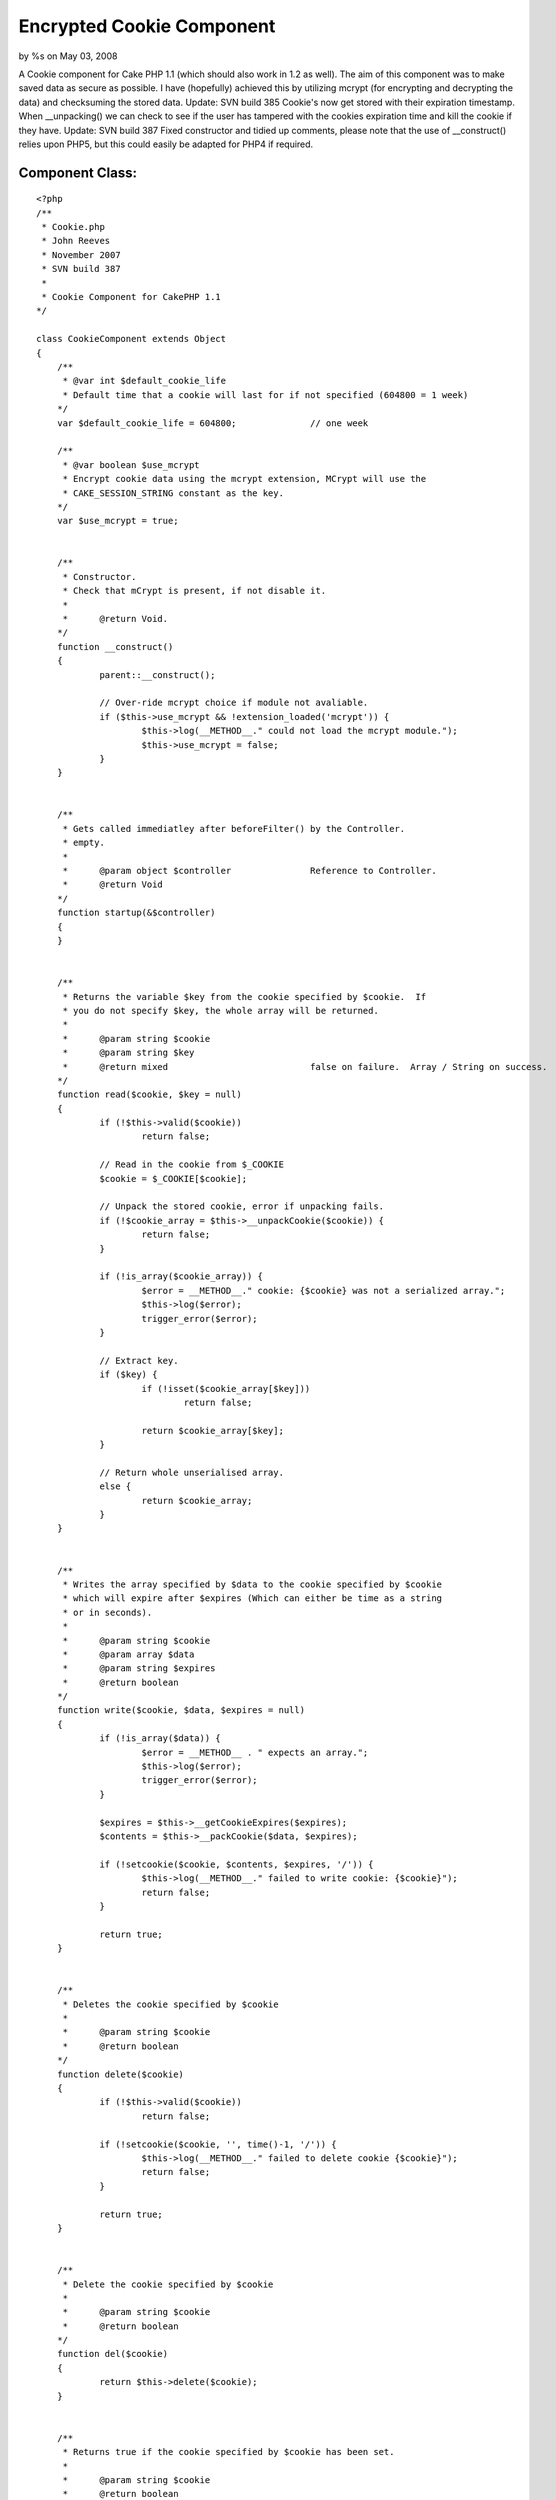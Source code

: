 

Encrypted Cookie Component
==========================

by %s on May 03, 2008

A Cookie component for Cake PHP 1.1 (which should also work in 1.2 as
well). The aim of this component was to make saved data as secure as
possible. I have (hopefully) achieved this by utilizing mcrypt (for
encrypting and decrypting the data) and checksuming the stored data.
Update: SVN build 385 Cookie's now get stored with their expiration
timestamp. When __unpacking() we can check to see if the user has
tampered with the cookies expiration time and kill the cookie if they
have. Update: SVN build 387 Fixed constructor and tidied up comments,
please note that the use of __construct() relies upon PHP5, but this
could easily be adapted for PHP4 if required.


Component Class:
````````````````

::

    <?php 
    /**
     * Cookie.php
     * John Reeves
     * November 2007
     * SVN build 387
     *
     * Cookie Component for CakePHP 1.1
    */
    
    class CookieComponent extends Object
    {
    	/**
    	 * @var int $default_cookie_life
    	 * Default time that a cookie will last for if not specified (604800 = 1 week)
    	*/
    	var $default_cookie_life = 604800;		// one week
    
    	/**
    	 * @var boolean $use_mcrypt
    	 * Encrypt cookie data using the mcrypt extension, MCrypt will use the
    	 * CAKE_SESSION_STRING constant as the key.
    	*/
    	var $use_mcrypt = true;	
    
    	
    	/**
    	 * Constructor.
    	 * Check that mCrypt is present, if not disable it.
    	 *
    	 *	@return Void.
    	*/
    	function __construct()
    	{
    		parent::__construct();
    		
    		// Over-ride mcrypt choice if module not avaliable.
    		if ($this->use_mcrypt && !extension_loaded('mcrypt')) {
    			$this->log(__METHOD__." could not load the mcrypt module.");
    			$this->use_mcrypt = false;
    		}		
    	}
    	
    	
    	/**
    	 * Gets called immediatley after beforeFilter() by the Controller.
    	 * empty.
    	 *
    	 *	@param object $controller		Reference to Controller.
    	 *	@return Void
    	*/
    	function startup(&$controller)
    	{
    	}
    	
    	
    	/** 
    	 * Returns the variable $key from the cookie specified by $cookie.  If
    	 * you do not specify $key, the whole array will be returned.
    	 *
    	 *	@param string $cookie
    	 *	@param string $key
    	 *	@return mixed				false on failure.  Array / String on success.
    	*/
    	function read($cookie, $key = null)
    	{
    		if (!$this->valid($cookie))
    			return false;
    		
    		// Read in the cookie from $_COOKIE
    		$cookie = $_COOKIE[$cookie];	
    					
    		// Unpack the stored cookie, error if unpacking fails.
    		if (!$cookie_array = $this->__unpackCookie($cookie)) {
    			return false;
    		}
    		
    		if (!is_array($cookie_array)) {
    			$error = __METHOD__." cookie: {$cookie} was not a serialized array.";
    			$this->log($error);
    			trigger_error($error);
    		}
    			
    		// Extract key.
    		if ($key) {
    			if (!isset($cookie_array[$key]))
    				return false;
    				
    			return $cookie_array[$key];
    		}
    		
    		// Return whole unserialised array.
    		else {
    			return $cookie_array;
    		}
    	}
    	
    	
    	/**
    	 * Writes the array specified by $data to the cookie specified by $cookie
    	 * which will expire after $expires (Which can either be time as a string
    	 * or in seconds).
    	 *
    	 *	@param string $cookie
    	 *	@param array $data
    	 *	@param string $expires
    	 *	@return boolean
    	*/
    	function write($cookie, $data, $expires = null)
    	{
    		if (!is_array($data)) {
    			$error = __METHOD__ . " expects an array.";
    			$this->log($error);
    			trigger_error($error);
    		}
    		
    		$expires = $this->__getCookieExpires($expires);
    		$contents = $this->__packCookie($data, $expires);
    		
    		if (!setcookie($cookie, $contents, $expires, '/')) {
    			$this->log(__METHOD__." failed to write cookie: {$cookie}");
    			return false;
    		}
    		
    		return true;
    	}
    	
    	
    	/**
    	 * Deletes the cookie specified by $cookie
    	 *
    	 *	@param string $cookie
    	 *	@return boolean
    	*/
    	function delete($cookie)
    	{
    		if (!$this->valid($cookie))
    			return false;
    		
    		if (!setcookie($cookie, '', time()-1, '/')) {
    			$this->log(__METHOD__." failed to delete cookie {$cookie}");
    			return false;
    		}
    		
    		return true;
    	}
    	
    	
    	/**
    	 * Delete the cookie specified by $cookie
    	 *
    	 *	@param string $cookie
    	 *	@return boolean
    	*/
    	function del($cookie)
    	{
    		return $this->delete($cookie);
    	}
    	
    	
    	/**
    	 * Returns true if the cookie specified by $cookie has been set.
    	 *
    	 *	@param string $cookie
    	 *	@return boolean
    	*/
    	function valid($cookie)
    	{
    		return (isset($_COOKIE[$cookie]));
    	}
    	
    	
    	/**
    	 * Private function to get the exiration value when setting a cookie.
    	 * $value can either be expressed as the number of seconds into the future,
    	 * or as a string that will be parsed via strtotime.
    	 *
    	 *	@param mixed $value
    	 *	@return mixed			unix_timestamp on success, false on failure.
    	*/
    	function __getCookieExpires($value = null)
    	{
    		if (!$value)
    			$expires = time() + $this->default_cookie_life;
    			
    		else if (is_numeric($value)) {
    			$expires = time() + $value;
    		}
    		
    		else {
    			$time = strtotime($value);
    			if ($time != false && is_numeric($time) && $time > time()) {
    				$expires = $time;
    			}
    			
    			else {
    				$this->log(__METHOD__ . " failed to parse expires val: {$value}", LOG_DEBUG);
    				return false;
    			}
    		}
    		
    		return $expires;		
    	}
    	
    	
    	/**
    	 * Encodes a mixed value specified by $data into a string value which can
    	 * be stored safely in a cookie.  This function also adds checksumming, 
    	 * expiration date validtion (as specified by $expires) and, if mcrypt is
    	 * enabled, encryption.  Cookie's packed with __packCookie() can be unpacked
    	 * by calling __unpackCookie() on them.
    	 *
    	 *	@param mixed $data		Data to store in the cookie (will be serialized)
    	 *	@param int $expires		Date (unix timestamp) that the cookie is set to expire.
    	 *	@return string			base64 encoded, seralized data safe to store in a cookie.
    	*/
    	function __packCookie($data, $expires)
    	{
    		if (!is_numeric($expires) || $expires < time()) {
    			trigger_error(__METHOD__.' $expires must be a valid timestamp not in the past.');
    		}
    		
    		$serialized 		= serialize(array($data, $expires));
    		$checksum 			= md5($serialized . CAKE_SESSION_STRING);
    		$cookie_data		= serialize(array($serialized, $checksum));
    		
    		if ($this->use_mcrypt) {
    			$cookie_data = $this->__encrypt($cookie_data);
    		}
    		
    		// base64 encode for safe storage in US-ASCII Cookie format
    		return base64_encode($cookie_data);
    	}
    	
    	
    	/**
    	 * Unpacks the value of a cookie specified by $cookie into an array.  If
    	 * the cookie data is not stored as expected it will return false.
    	 *
    	 *	@param string $cookie	Serialised cookie data.
    	 *	@return array			array($data, $checksum);
    	 *
    	*/
    	function __unpackCookie($cookie)
    	{		
    		// base64 decode.
    		$data = base64_decode($cookie);
    
    		// decrypt the cookie
    		if ($this->use_mcrypt) {
    			$data = $this->__decrypt($data);
    		}
    				
    		$checksum_array = unserialize($data);
    		
    		// $checksum_array[0] (the data) should match the hash we stored in 
    		// $checksum_array[1].
    		if (md5($checksum_array[0] . CAKE_SESSION_STRING) !== $checksum_array[1]) {
    			$msg = __METHOD__." cookie failed checksum, possible tampering.";
    			$this->log($msg);
    			debug($msg);
    			return false;
    		}
    		
    		// Unserialise the checksumed data, now verify the timestamp.
    		$expires_array = unserialize($checksum_array[0]);
    		
    		if (!is_numeric($expires_array[1]) || $expires_array[1] < time()) {
    			$msg = __METHOD__." cookie should have expired, possible tampering.";
    			$this->log($msg);
    			debug($msg);
    			return false;
    		}
    		
    		return $expires_array[0];
    	}
    	
    	
    	/**
    	 * Encrypt's a plain text string value specified by $plain_text into an 
    	 * encrypted string using the mcrypt encryption method specified by 
    	 * $method.
    	 *
    	 *	@param string $plain_text
    	 *	@param string $method
    	 *	@return string
    	 *	@trigger_error 				on missing MCrypt Module.
    	*/
    	function __encrypt($plain_text, $method='rijndael-256')
    	{
    		// Check the method requested exists
    		if (!in_array($method, mcrypt_list_algorithms())) {
    			trigger_error(__METHOD__." requested encryption method {$method} is"
    				. " not supported by your MCrypt library.");
    		}
    		
    		$td = mcrypt_module_open($method, '', 'ecb', '');
    		$iv = mcrypt_create_iv(mcrypt_enc_get_iv_size($td), MCRYPT_RAND);
    		$key_length = mcrypt_enc_get_key_size($td);
    		
    		// Chop the key to the correct size.
    		$key = substr(md5(CAKE_SESSION_STRING), 0, $key_length);
    		
    		mcrypt_generic_init($td, $key, $iv);
    		$encrypted = mcrypt_generic($td, $plain_text);
    		
    		// Tear down.
    		mcrypt_generic_deinit($td);
        	mcrypt_module_close($td);
        	
        	return $encrypted;
    	}
    	
    	
    	/**
    	 * Decryptes an encrypted string specified by $encrypted using the mcrypt
    	 * module specified by $method
    	 *
    	 *	@param string $encrypted	
    	 *	@param string $method
    	 *	@return string					Decrypted plain text.
    	*/
    	function __decrypt($encrypted, $method='rijndael-256')
    	{
    		$td = mcrypt_module_open($method, '', 'ecb', '');
    		$iv = mcrypt_create_iv(mcrypt_enc_get_iv_size($td), MCRYPT_RAND);
    		$key_length = mcrypt_enc_get_key_size($td);
    		
    		// Chop the key to the correct size.
    		$key = substr(md5(CAKE_SESSION_STRING), 0, $key_length);
    		
    		mcrypt_generic_init($td, $key, $iv);
    		return rtrim(mdecrypt_generic($td, $encrypted));
    	}
    }
    ?>


.. meta::
    :title: Encrypted Cookie Component
    :description: CakePHP Article related to cookie secure login,Components
    :keywords: cookie secure login,Components
    :copyright: Copyright 2008 
    :category: components

